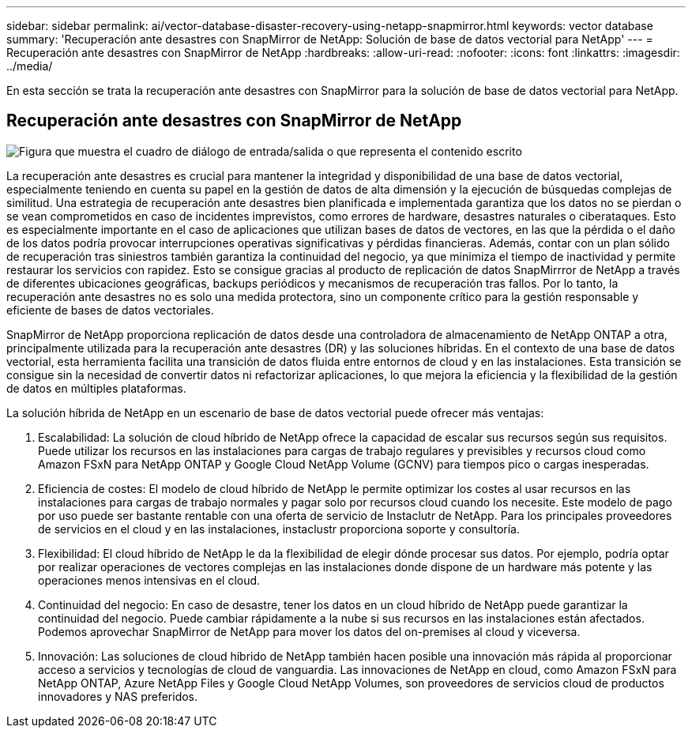 ---
sidebar: sidebar 
permalink: ai/vector-database-disaster-recovery-using-netapp-snapmirror.html 
keywords: vector database 
summary: 'Recuperación ante desastres con SnapMirror de NetApp: Solución de base de datos vectorial para NetApp' 
---
= Recuperación ante desastres con SnapMirror de NetApp
:hardbreaks:
:allow-uri-read: 
:nofooter: 
:icons: font
:linkattrs: 
:imagesdir: ../media/


[role="lead"]
En esta sección se trata la recuperación ante desastres con SnapMirror para la solución de base de datos vectorial para NetApp.



== Recuperación ante desastres con SnapMirror de NetApp

image:vector_database_dr_fsxn_gcnv.png["Figura que muestra el cuadro de diálogo de entrada/salida o que representa el contenido escrito"]

La recuperación ante desastres es crucial para mantener la integridad y disponibilidad de una base de datos vectorial, especialmente teniendo en cuenta su papel en la gestión de datos de alta dimensión y la ejecución de búsquedas complejas de similitud. Una estrategia de recuperación ante desastres bien planificada e implementada garantiza que los datos no se pierdan o se vean comprometidos en caso de incidentes imprevistos, como errores de hardware, desastres naturales o ciberataques. Esto es especialmente importante en el caso de aplicaciones que utilizan bases de datos de vectores, en las que la pérdida o el daño de los datos podría provocar interrupciones operativas significativas y pérdidas financieras. Además, contar con un plan sólido de recuperación tras siniestros también garantiza la continuidad del negocio, ya que minimiza el tiempo de inactividad y permite restaurar los servicios con rapidez. Esto se consigue gracias al producto de replicación de datos SnapMirrror de NetApp a través de diferentes ubicaciones geográficas, backups periódicos y mecanismos de recuperación tras fallos. Por lo tanto, la recuperación ante desastres no es solo una medida protectora, sino un componente crítico para la gestión responsable y eficiente de bases de datos vectoriales.

SnapMirror de NetApp proporciona replicación de datos desde una controladora de almacenamiento de NetApp ONTAP a otra, principalmente utilizada para la recuperación ante desastres (DR) y las soluciones híbridas. En el contexto de una base de datos vectorial, esta herramienta facilita una transición de datos fluida entre entornos de cloud y en las instalaciones. Esta transición se consigue sin la necesidad de convertir datos ni refactorizar aplicaciones, lo que mejora la eficiencia y la flexibilidad de la gestión de datos en múltiples plataformas.

La solución híbrida de NetApp en un escenario de base de datos vectorial puede ofrecer más ventajas:

. Escalabilidad: La solución de cloud híbrido de NetApp ofrece la capacidad de escalar sus recursos según sus requisitos. Puede utilizar los recursos en las instalaciones para cargas de trabajo regulares y previsibles y recursos cloud como Amazon FSxN para NetApp ONTAP y Google Cloud NetApp Volume (GCNV) para tiempos pico o cargas inesperadas.
. Eficiencia de costes: El modelo de cloud híbrido de NetApp le permite optimizar los costes al usar recursos en las instalaciones para cargas de trabajo normales y pagar solo por recursos cloud cuando los necesite. Este modelo de pago por uso puede ser bastante rentable con una oferta de servicio de Instaclutr de NetApp. Para los principales proveedores de servicios en el cloud y en las instalaciones, instaclustr proporciona soporte y consultoría.
. Flexibilidad: El cloud híbrido de NetApp le da la flexibilidad de elegir dónde procesar sus datos. Por ejemplo, podría optar por realizar operaciones de vectores complejas en las instalaciones donde dispone de un hardware más potente y las operaciones menos intensivas en el cloud.
. Continuidad del negocio: En caso de desastre, tener los datos en un cloud híbrido de NetApp puede garantizar la continuidad del negocio. Puede cambiar rápidamente a la nube si sus recursos en las instalaciones están afectados. Podemos aprovechar SnapMirror de NetApp para mover los datos del on-premises al cloud y viceversa.
. Innovación: Las soluciones de cloud híbrido de NetApp también hacen posible una innovación más rápida al proporcionar acceso a servicios y tecnologías de cloud de vanguardia. Las innovaciones de NetApp en cloud, como Amazon FSxN para NetApp ONTAP, Azure NetApp Files y Google Cloud NetApp Volumes, son proveedores de servicios cloud de productos innovadores y NAS preferidos.

